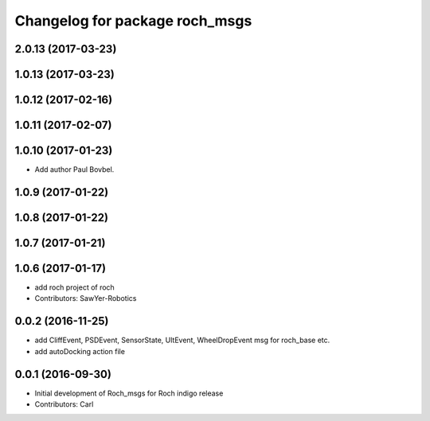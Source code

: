 ^^^^^^^^^^^^^^^^^^^^^^^^^^^^^^^
Changelog for package roch_msgs
^^^^^^^^^^^^^^^^^^^^^^^^^^^^^^^
2.0.13 (2017-03-23)
-------------------

1.0.13 (2017-03-23)
-------------------

1.0.12 (2017-02-16)
-------------------

1.0.11 (2017-02-07)
-------------------

1.0.10 (2017-01-23)
-------------------
* Add author Paul Bovbel.

1.0.9 (2017-01-22)
-------------------

1.0.8 (2017-01-22)
-------------------

1.0.7 (2017-01-21)
-------------------

1.0.6 (2017-01-17)
-------------------
* add roch project of roch
* Contributors: SawYer-Robotics

0.0.2 (2016-11-25)
--------------------
* add CliffEvent, PSDEvent, SensorState, UltEvent, WheelDropEvent msg for roch_base etc.
* add autoDocking action file

0.0.1 (2016-09-30)
-------------------
* Initial development of Roch_msgs for Roch indigo release
* Contributors: Carl

